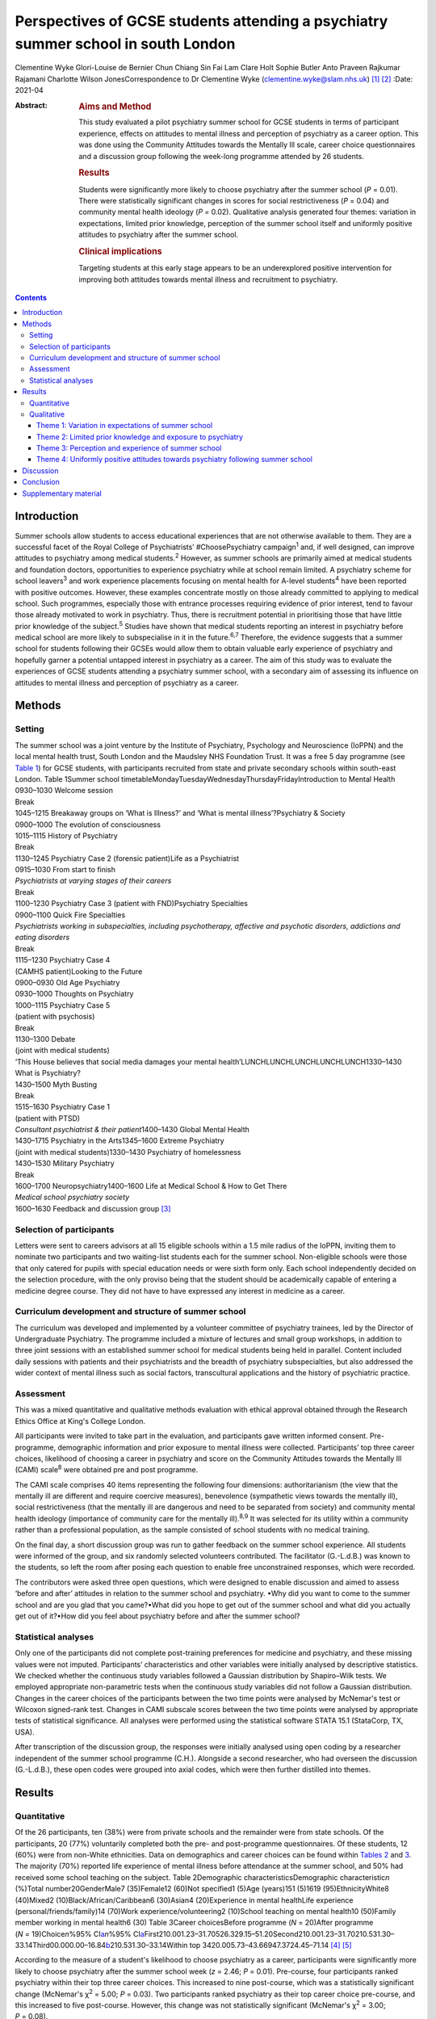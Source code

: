 ==================================================================================
Perspectives of GCSE students attending a psychiatry summer school in south London
==================================================================================



Clementine Wyke
Glori-Louise de Bernier
Chun Chiang Sin Fai Lam
Clare Holt
Sophie Butler
Anto Praveen Rajkumar Rajamani
Charlotte Wilson JonesCorrespondence to Dr Clementine Wyke
(clementine.wyke@slam.nhs.uk) [1]_ [2]_
:Date: 2021-04

:Abstract:
   .. rubric:: Aims and Method
      :name: sec_a1

   This study evaluated a pilot psychiatry summer school for GCSE
   students in terms of participant experience, effects on attitudes to
   mental illness and perception of psychiatry as a career option. This
   was done using the Community Attitudes towards the Mentally Ill
   scale, career choice questionnaires and a discussion group following
   the week-long programme attended by 26 students.

   .. rubric:: Results
      :name: sec_a2

   Students were significantly more likely to choose psychiatry after
   the summer school (*P* = 0.01). There were statistically significant
   changes in scores for social restrictiveness (*P* = 0.04) and
   community mental health ideology (*P* = 0.02). Qualitative analysis
   generated four themes: variation in expectations, limited prior
   knowledge, perception of the summer school itself and uniformly
   positive attitudes to psychiatry after the summer school.

   .. rubric:: Clinical implications
      :name: sec_a3

   Targeting students at this early stage appears to be an underexplored
   positive intervention for improving both attitudes towards mental
   illness and recruitment to psychiatry.


.. contents::
   :depth: 3
..

.. _sec1:

Introduction
============

Summer schools allow students to access educational experiences that are
not otherwise available to them. They are a successful facet of the
Royal College of Psychiatrists’ #ChoosePsychiatry campaign\ :sup:`1`
and, if well designed, can improve attitudes to psychiatry among medical
students.\ :sup:`2` However, as summer schools are primarily aimed at
medical students and foundation doctors, opportunities to experience
psychiatry while at school remain limited. A psychiatry scheme for
school leavers\ :sup:`3` and work experience placements focusing on
mental health for A-level students\ :sup:`4` have been reported with
positive outcomes. However, these examples concentrate mostly on those
already committed to applying to medical school. Such programmes,
especially those with entrance processes requiring evidence of prior
interest, tend to favour those already motivated to work in psychiatry.
Thus, there is recruitment potential in prioritising those that have
little prior knowledge of the subject.\ :sup:`5` Studies have shown that
medical students reporting an interest in psychiatry before medical
school are more likely to subspecialise in it in the future.\ :sup:`6,7`
Therefore, the evidence suggests that a summer school for students
following their GCSEs would allow them to obtain valuable early
experience of psychiatry and hopefully garner a potential untapped
interest in psychiatry as a career. The aim of this study was to
evaluate the experiences of GCSE students attending a psychiatry summer
school, with a secondary aim of assessing its influence on attitudes to
mental illness and perception of psychiatry as a career.

.. _sec2:

Methods
=======

.. _sec2-1:

Setting
-------

| The summer school was a joint venture by the Institute of Psychiatry,
  Psychology and Neuroscience (IoPPN) and the local mental health trust,
  South London and the Maudsley NHS Foundation Trust. It was a free 5
  day programme (see `Table 1 <#tab01>`__) for GCSE students, with
  participants recruited from state and private secondary schools within
  south-east London. Table 1Summer school
  timetableMondayTuesdayWednesdayThursdayFridayIntroduction to Mental
  Health
| 0930–1030 Welcome session
| Break
| 1045–1215 Breakaway groups on ‘What is Illness?’ and ‘What is mental
  illness’?Psychiatry & Society
| 0900–1000 The evolution of consciousness
| 1015–1115 History of Psychiatry
| Break
| 1130–1245 Psychiatry Case 2 (forensic patient)Life as a Psychiatrist
| 0915–1030 From start to finish
| *Psychiatrists at varying stages of their careers*
| Break
| 1100–1230 Psychiatry Case 3 (patient with FND)Psychiatry Specialties
| 0900–1100 Quick Fire Specialties
| *Psychiatrists working in subspecialties, including psychotherapy,
  affective and psychotic disorders, addictions and eating disorders*
| Break
| 1115–1230 Psychiatry Case 4
| (CAMHS patient)Looking to the Future
| 0900–0930 Old Age Psychiatry
| 0930–1000 Thoughts on Psychiatry
| 1000–1115 Psychiatry Case 5
| (patient with psychosis)
| Break
| 1130–1300 Debate
| (joint with medical students)
| ‘This House believes that social media damages your mental
  health’LUNCHLUNCHLUNCHLUNCHLUNCH1330–1430 What is Psychiatry?
| 1430–1500 Myth Busting
| Break
| 1515–1630 Psychiatry Case 1
| (patient with PTSD)
| *Consultant psychiatrist & their patient*\ 1400–1430 Global Mental
  Health
| 1430–1715 Psychiatry in the Arts1345–1600 Extreme Psychiatry
| (joint with medical students)1330–1430 Psychiatry of homelessness
| 1430–1530 Military Psychiatry
| Break
| 1600–1700 Neuropsychiatry1400–1600 Life at Medical School & How to Get
  There
| *Medical school psychiatry society*
| 1600–1630 Feedback and discussion group [3]_

.. _sec2-2:

Selection of participants
-------------------------

Letters were sent to careers advisors at all 15 eligible schools within
a 1.5 mile radius of the IoPPN, inviting them to nominate two
participants and two waiting-list students each for the summer school.
Non-eligible schools were those that only catered for pupils with
special education needs or were sixth form only. Each school
independently decided on the selection procedure, with the only proviso
being that the student should be academically capable of entering a
medicine degree course. They did not have to have expressed any interest
in medicine as a career.

.. _sec2-3:

Curriculum development and structure of summer school
-----------------------------------------------------

The curriculum was developed and implemented by a volunteer committee of
psychiatry trainees, led by the Director of Undergraduate Psychiatry.
The programme included a mixture of lectures and small group workshops,
in addition to three joint sessions with an established summer school
for medical students being held in parallel. Content included daily
sessions with patients and their psychiatrists and the breadth of
psychiatry subspecialties, but also addressed the wider context of
mental illness such as social factors, transcultural applications and
the history of psychiatric practice.

.. _sec2-4:

Assessment
----------

This was a mixed quantitative and qualitative methods evaluation with
ethical approval obtained through the Research Ethics Office at King's
College London.

All participants were invited to take part in the evaluation, and
participants gave written informed consent. Pre-programme, demographic
information and prior exposure to mental illness were collected.
Participants’ top three career choices, likelihood of choosing a career
in psychiatry and score on the Community Attitudes towards the Mentally
Ill (CAMI) scale\ :sup:`8` were obtained pre and post programme.

The CAMI scale comprises 40 items representing the following four
dimensions: authoritarianism (the view that the mentally ill are
different and require coercive measures), benevolence (sympathetic views
towards the mentally ill), social restrictiveness (that the mentally ill
are dangerous and need to be separated from society) and community
mental health ideology (importance of community care for the mentally
ill).\ :sup:`8,9` It was selected for its utility within a community
rather than a professional population, as the sample consisted of school
students with no medical training.

On the final day, a short discussion group was run to gather feedback on
the summer school experience. All students were informed of the group,
and six randomly selected volunteers contributed. The facilitator
(G.-L.d.B.) was known to the students, so left the room after posing
each question to enable free unconstrained responses, which were
recorded.

The contributors were asked three open questions, which were designed to
enable discussion and aimed to assess ‘before and after’ attitudes in
relation to the summer school and psychiatry. •Why did you want to come
to the summer school and are you glad that you came?•What did you hope
to get out of the summer school and what did you actually get out of
it?•How did you feel about psychiatry before and after the summer
school?

.. _sec2-5:

Statistical analyses
--------------------

Only one of the participants did not complete post-training preferences
for medicine and psychiatry, and these missing values were not imputed.
Participants’ characteristics and other variables were initially
analysed by descriptive statistics. We checked whether the continuous
study variables followed a Gaussian distribution by Shapiro–Wilk tests.
We employed appropriate non-parametric tests when the continuous study
variables did not follow a Gaussian distribution. Changes in the career
choices of the participants between the two time points were analysed by
McNemar's test or Wilcoxon signed-rank test. Changes in CAMI subscale
scores between the two time points were analysed by appropriate tests of
statistical significance. All analyses were performed using the
statistical software STATA 15.1 (StataCorp, TX, USA).

After transcription of the discussion group, the responses were
initially analysed using open coding by a researcher independent of the
summer school programme (C.H.). Alongside a second researcher, who had
overseen the discussion (G.-L.d.B.), these open codes were grouped into
axial codes, which were then further distilled into themes.

.. _sec3:

Results
=======

.. _sec3-1:

Quantitative
------------

Of the 26 participants, ten (38%) were from private schools and the
remainder were from state schools. Of the participants, 20 (77%)
voluntarily completed both the pre- and post-programme questionnaires.
Of these students, 12 (60%) were from non-White ethnicities. Data on
demographics and career choices can be found within `Tables
2 <#tab02>`__ and `3 <#tab03>`__. The majority (70%) reported life
experience of mental illness before attendance at the summer school, and
50% had received some school teaching on the subject. Table 2Demographic
characteristicsDemographic characteristic\ *n* (%)Total
number20GenderMale7 (35)Female12 (60)Not specified1 (5)Age (years)151
(5)1619 (95)EthnicityWhite8 (40)Mixed2 (10)Black/African/Caribbean6
(30)Asian4 (20)Experience in mental healthLife experience
(personal/friends/family)14 (70)Work experience/volunteering2 (10)School
teaching on mental health10 (50)Family member working in mental health6
(30) Table 3Career choicesBefore programme (*N* = 20)After programme
(*N* = 19)Choice\ *n*\ %95% CI\ `a <#tfn3_1>`__\ *n*\ %95%
CI\ `a <#tfn3_1>`__\ First210.001.23–31.70526.329.15–51.20Second210.001.23–31.70210.531.30–33.14Third00.000.00–16.84\ `b <#tfn3_2>`__\ 210.531.30–33.14Within
top 3420.005.73–43.66947.3724.45–71.14 [4]_ [5]_

According to the measure of a student's likelihood to choose psychiatry
as a career, participants were significantly more likely to choose
psychiatry after the summer school week (*z* = 2.46; *P* = 0.01).
Pre-course, four participants ranked psychiatry within their top three
career choices. This increased to nine post-course, which was a
statistically significant change (McNemar's χ\ :sup:`2` = 5.00;
*P* = 0.03). Two participants ranked psychiatry as their top career
choice pre-course, and this increased to five post-course. However, this
change was not statistically significant (McNemar's χ\ :sup:`2` = 3.00;
*P* = 0.08).

On review of the CAMI scale, there were statistically significant
changes in scores pre- and post-programme for both social
restrictiveness (viewed less positively, pre: 18.6, post: 16.05,
*t* = −2.25; d.f. = 19; *P* = 0.04) and community mental health ideology
(viewed more positively, pre: 38.45, post: 40.5, *t* = 2.48; d.f. = 19;
*P* = 0.02). There were no significant changes for benevolence (pre:
41.15, post 41.55, *P* = 0.54) or authoritarianism (pre: 20.8, post:
19.8, *P* = 0.33).

.. _sec3-2:

Qualitative
-----------

Qualitative analysis of the discussion group generated 29 open codes and
ten axial codes, from which four themes were generated.

.. _sec3-2-1:

Theme 1: Variation in expectations of summer school
~~~~~~~~~~~~~~~~~~~~~~~~~~~~~~~~~~~~~~~~~~~~~~~~~~~

The group was divided between those who had positive expectations for
the programme and others who described initially feeling less
enthusiastic about attendance. Those with an existing interest in
medicine or mental health tended to express expectations that the summer
school would enhance their knowledge of mental health conditions and
provide further insight. “‘\ *I definitely wanted to go into medicine so
I just wanted to see about the different areas’*\ ‘\ *I hoped to get
more informed about different mental disorders…because I've been
interested in that for a while*\ ’”

Others had a more generic reason for signing up to the programme, with
half mentioning wanting to keep themselves occupied over the summer
holiday or participate in an activity that was both enjoyable and
worthwhile. One participant admitted being coerced by his mother to
attend. The students discussed their negative preconceptions; some
anticipated that the sessions would be wholly didactic in nature, with
senior doctors leading and no element of interaction. There was also a
concern voiced that, as school students, they may have felt patronised.
“‘\ *My expectation coming in was that it would be a lot less involved
than I thought it would be. I thought it would just be doctors talking
over us instead and to us instead of actually letting us
discuss’*\ ‘\ *I hoped that I would be treated in a way that wasn't a
GCSE student that's like dumb and doesn't know anything, doesn't really
know what they want to do and over dumbed-down for them’*”

.. _sec3-2-2:

Theme 2: Limited prior knowledge and exposure to psychiatry
~~~~~~~~~~~~~~~~~~~~~~~~~~~~~~~~~~~~~~~~~~~~~~~~~~~~~~~~~~~

As a group, the participants admitted to very limited previous knowledge
about mental illnesses, the scope of psychiatry and the management
options available. Most brought up a lack of understanding of the
difference between the disciplines of psychology and psychiatry,
including those who had been exposed to the topic in lessons and school
talks. “‘\ *I didn't know that a psychiatrist was actually a doctor, I
didn't know that mental illnesses were such a wide range and they were
so important and there are different ways of dealing with them’*”In
their personal lives, there was one suggestion of first-hand experience
of mental health difficulties and one student whose parent worked in the
field. However, familiarity was not necessarily advantageous – the
aforementioned parent allegedly refused to talk about their job to their
child. Some referenced impressions of psychiatry that had been created
and influenced by the media. “‘\ *I thought it [psychiatry] was about
medicating people and torturing them in a way and putting them to sleep
(laughing) I'm serious, I'm actually being serious, because of the
movies’*”

.. _sec3-2-3:

Theme 3: Perception and experience of summer school
~~~~~~~~~~~~~~~~~~~~~~~~~~~~~~~~~~~~~~~~~~~~~~~~~~~

Perception of the summer school retrospectively was consistently
positive across the cohort. All felt they had benefited in at least one
respect, such as better knowledge of mental health conditions, increased
interest in the area or even a sense of privilege from involvement in
the programme.

Repeated comments were made about the rare opportunity to associate with
professionals and medical students, which was found to be a valuable way
of gaining insight from those directly involved in clinical work.
Interest was expressed in not only the substance of their work but also
personal experiences and perspectives. “‘\ *…to talk to actual patients,
talk to actual doctors, actual medical students and I think it's a
really amazing opportunity and I wish there were more that were just as
easily accessible and just as free and as local’*”The daily sessions
with past or current patients exploring their experiences of mental
illness and treatment were frequently mentioned as a highlight of the
programme. The participants appreciated the university-style teaching
methods, particularly the interactive components and being given space
for further discussion on the topics broached. “‘\ *…we have had the
opportunity to talk and express our own opinions about other stuff which
I didn't think we'd be able to, and while doing that, also shown a lot
of really good stuff about what it's like to be a doctor or a
psychiatrist’*\ ‘\ *We were in actual lecture theatres listening to
lectures university style, we were looking at patients… It was really
amazing, I got a lot more knowledge and experience out of this week then
I could have possibly thought. I just hoped I'd get an opportunity to
talk about psychiatry but nothing on this kind of scale’*”

.. _sec3-2-4:

Theme 4: Uniformly positive attitudes towards psychiatry following summer school
~~~~~~~~~~~~~~~~~~~~~~~~~~~~~~~~~~~~~~~~~~~~~~~~~~~~~~~~~~~~~~~~~~~~~~~~~~~~~~~~

In addition to their experience of the summer school as a programme, all
participants had a positive impression of psychiatry in itself. Those
who began with a limited or negative perspective indicated that prior
misconceptions had been challenged and questions had been answered.
Psychiatry was compared favourably with other areas of medicine, and
psychiatrists as a group were looked upon positively. “‘\ *The treatment
of the patients has been fulfilling to them [psychiatrists] personally
as well. It might be a lot more interesting than the other professions
or the other parts of being a doctor, which I guess is a
change’*\ ‘\ *It's also the relationships that they have with the
patients. They talk about it like they actually remember them and they
actually care which is really nice to know’*”

Although not specifically asked about career intentions in the
discussion group, most volunteered that they were considering psychiatry
as an option for the future as a result of the summer school. This
included those who were not previously interested in medicine and also
those who had considered becoming a doctor but were focused on other
branches of practice. Some had even forged interests in specific
subspecialties. “‘\ *From the very first day and the very first session,
my eyes were really opened as to what exactly psychiatry is about and
how it can appeal to somebody like me, especially considering I wanted
to be doing a different kind of speciality, like surgery, but now I
think I have a much more open viewpoint on the different specialities,
especially psychiatry’*\ ‘\ *This week has changed my perspective so
much that I'm actually wanting to go into military psychiatry so yeah
it's changed me as a person’*”

.. _sec4:

Discussion
==========

Our evaluation of this inaugural summer school has demonstrated that an
educational project such as this has the potential to encourage students
yet to start their A-levels to consider a career in psychiatry.

Despite increasing awareness of the importance of mental health in the
public domain, participants showed limited knowledge about mental
illnesses, including misconceptions about the role of a psychiatrist, a
lack of knowledge about treatment options and influence from negative
media portrayals of the profession. This indicates that campaigns and
media interest\ :sup:`10` do not necessarily translate into awareness of
career opportunities, which must be a separate strand of work in
parallel with stigma reduction. The improvement in understanding and
awareness shown by the time of the discussion group demonstrates the
direct effect of the summer school.

Although clinical contact has not always been an essential factor in
improving attitudes towards psychiatry,\ :sup:`2` our experience was
that witnessing the doctor–patient relationship and hearing about the
effects of the work of a psychiatrist were key strengths of the summer
school identified by the participants. In keeping with medical student
and trainee experience,\ :sup:`11` it appears that role models are also
important early on to enable students to visualise their own potential
next steps.

This evaluation adds to the body of evidence that educational
interventions can change the attitudes of adolescents towards mental
illness.\ :sup:`5,11–15` Although this was not the primary purpose of
the summer school, it was a welcome side-effect. It is noted that not
all subscales of the CAMI showed significant change pre and post course.
However, given how little current comparative data exist on attitudes to
mental illness in our population group, further research is required to
fully explain these results.

The Royal College of Psychiatrists’ current recruitment
strategy\ :sup:`1` is inclusive of school students, having aimed to roll
out regional sixth-form career events by the end of 2019. We propose
that GCSE student events are an area worth exploring further. These may
serve to inspire students who perhaps have a less fixed commitment to
one career path, have not considered medicine previously or have little
knowledge of the scope of psychiatry and still have time to change their
A level choices. We felt the following aspects were crucial to making
the summer school accessible to a range of students and meeting the
national efforts to widen participation.\ :sup:`16` •Enabling students
of all socioeconomic backgrounds to participate; it was free of charge
and food was provided.•Ensuring there was no competition between private
and state schools for places.•Proactive chasing of schools that did not
immediately respond (these tended to be state schools, who were less
likely to have a dedicated careers advisor).•Timing the summer school
before A-level choices so students had the option to change these if
they wanted.

The main limiting factor in this study was the small sample size of 20
students. Our qualitative data from the discussion group did not reach
saturation, demonstrating that not all potential data were garnered from
this aspect of the evaluation. More discussion groups would be required
in further research. In addition, although our cohort comprised a mixed
demographic from a diverse part of south-east London, even if they had a
variety of motivations, expectations and career interests, the students
were still a self-selecting group, with all agreeing to attend a
week-long summer school on psychiatry. We did not collect information
such as family history of higher education and parental occupations, but
doing so would help to assess whether students from all socioeconomic
backgrounds were accessing the summer school. A barrier to
transferability is that areas without potential funding from a major
educational institution such as the IoPPN and a large pool of academics
and clinicians to draw upon may find it challenging to provide this
intensity of programme for a relatively small number of participants.
Finally, as this is a little-studied population, it is unclear which
assessment tool is most suited to explore school students’ attitudes
towards psychiatry.

.. _sec5:

Conclusion
==========

Targeting students at this early stage appears to be an under-utilised
intervention for psychiatry recruitment, and one which offers exciting
potential for further work. The participants reported universally
positive experiences of the summer school and demonstrated a shift
towards considering psychiatry as a future career. There was also a
valuable side-effect of more positive attitudes towards those with
mental illness. We plan to repeat this summer school in future years and
undertake longer-term follow-up in regard to participants’ A-level and
degree choices and ongoing interest in psychiatry as a career.

**Clementine Wyke** is a CT3 in Psychiatry at South London and Maudsley
NHS Foundation Trust, Maudsley Hospital, London, UK. **Glori-Louise de
Bernier** is a CT3 in Psychiatry at South London and Maudsley NHS
Foundation Trust, Maudsley Hospital, London, UK. **Chun Chiang Sin Fai
Lam** is a Consultant Liaison Psychiatrist at South London and Maudsley
NHS Foundation Trust, King's College Hospital, London, UK. **Clare
Holt** is a General Adult and Old Age Psychiatry Registrar at South
London and Maudsley NHS Foundation Trust, Maudsley Hospital, London, UK.
**Sophie Butler** is a General Adult Psychiatry Registrar, South London
and Maudsley NHS Foundation Trust, Maudsley Hospital, London, UK. **Anto
Praveen Rajkumar Rajamani** is a Clinical Associate Professor in Old Age
Psychiatry at the Institute of Mental Health, University of Nottingham,
Nottingham, UK. **Charlotte Wilson Jones** is Director of Undergraduate
Psychiatry & Director of Mental Health Education (MBBS) at the Institute
of Psychiatry, Psychology & Neuroscience: Academic Division, UK.

C.W. helped to organise and run the summer school and assisted in the
drafting of the paper. G.-L.d.B. ran the discussion group, transcribed
and analysed the data and assisted in the drafting of the paper.
C.C.S.F.L. led the organisation of the summer school and collection of
quantitative data and assisted in the editing of the paper.

C.H. advised on the running of the discussion group and assisted on the
analysis and write-up of the qualitative data. S.B. contributed to the
organisation of the summer school and assisted in the drafting and
editing of the paper. A.P.R.R. performed the statistical analysis of the
quantitative data and assisted with editing of the paper. C.W.J.
provided oversight and guidance on the running of the summer school and
data collection and assisted with editing of the paper.

None.

.. _sec6:

Supplementary material
======================

For supplementary material accompanying this paper visit
http://dx.doi.org/10.1192/bjb.2020.76.

.. container:: caption

   .. rubric:: 

   click here to view supplementary material

.. [1]
   See editorial, this issue.

.. [2]
   Joint first authors.

.. [3]
   CAMHS, child and adolescent mental health services; FND, functional
   neurological disorder; PTSD, post-traumatic stress disorder.

.. [4]
   Binomial exact confidence interval.

.. [5]
   One-sided 97.5% confidence interval.
